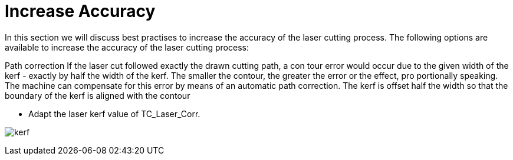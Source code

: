 = Increase Accuracy
:imagesdir: img

In this section we will discuss best practises to increase the accuracy of the laser cutting process. The following options are available to increase the accuracy of the laser cutting process:

Path correction
 If the laser cut followed exactly the drawn cutting path, a con
tour error would occur due to the given width of the kerf - 
exactly by half the width of the kerf.
 The smaller the contour, the greater the error or the effect, pro
portionally speaking.
 The machine can compensate for this error by means of an 
automatic path correction. The kerf is offset half the width so 
that the boundary of the kerf is aligned with the contour

* Adapt the laser kerf value of TC_Laser_Corr.

image:kerf.png[]

